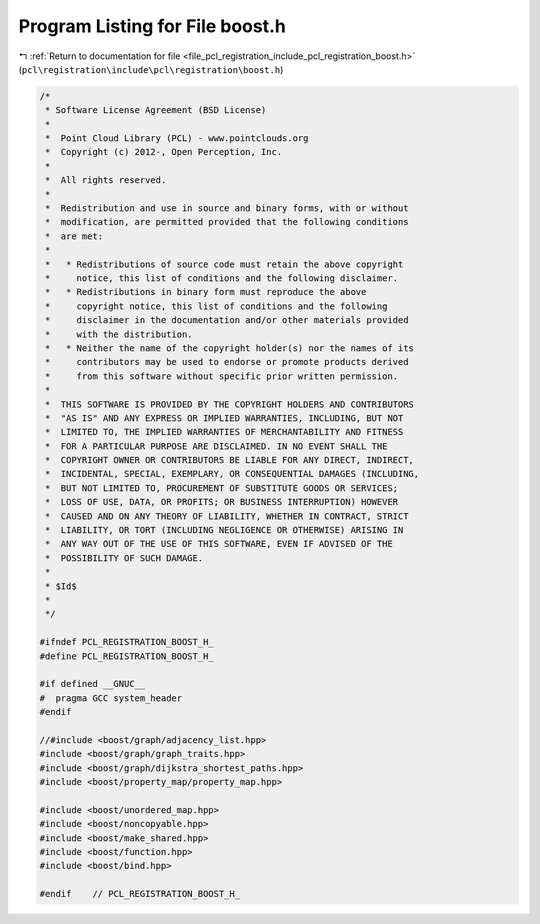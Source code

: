 
.. _program_listing_file_pcl_registration_include_pcl_registration_boost.h:

Program Listing for File boost.h
================================

|exhale_lsh| :ref:`Return to documentation for file <file_pcl_registration_include_pcl_registration_boost.h>` (``pcl\registration\include\pcl\registration\boost.h``)

.. |exhale_lsh| unicode:: U+021B0 .. UPWARDS ARROW WITH TIP LEFTWARDS

.. code-block:: cpp

   /*
    * Software License Agreement (BSD License)
    *
    *  Point Cloud Library (PCL) - www.pointclouds.org
    *  Copyright (c) 2012-, Open Perception, Inc.
    *
    *  All rights reserved.
    *
    *  Redistribution and use in source and binary forms, with or without
    *  modification, are permitted provided that the following conditions
    *  are met:
    *
    *   * Redistributions of source code must retain the above copyright
    *     notice, this list of conditions and the following disclaimer.
    *   * Redistributions in binary form must reproduce the above
    *     copyright notice, this list of conditions and the following
    *     disclaimer in the documentation and/or other materials provided
    *     with the distribution.
    *   * Neither the name of the copyright holder(s) nor the names of its
    *     contributors may be used to endorse or promote products derived
    *     from this software without specific prior written permission.
    *
    *  THIS SOFTWARE IS PROVIDED BY THE COPYRIGHT HOLDERS AND CONTRIBUTORS
    *  "AS IS" AND ANY EXPRESS OR IMPLIED WARRANTIES, INCLUDING, BUT NOT
    *  LIMITED TO, THE IMPLIED WARRANTIES OF MERCHANTABILITY AND FITNESS
    *  FOR A PARTICULAR PURPOSE ARE DISCLAIMED. IN NO EVENT SHALL THE
    *  COPYRIGHT OWNER OR CONTRIBUTORS BE LIABLE FOR ANY DIRECT, INDIRECT,
    *  INCIDENTAL, SPECIAL, EXEMPLARY, OR CONSEQUENTIAL DAMAGES (INCLUDING,
    *  BUT NOT LIMITED TO, PROCUREMENT OF SUBSTITUTE GOODS OR SERVICES;
    *  LOSS OF USE, DATA, OR PROFITS; OR BUSINESS INTERRUPTION) HOWEVER
    *  CAUSED AND ON ANY THEORY OF LIABILITY, WHETHER IN CONTRACT, STRICT
    *  LIABILITY, OR TORT (INCLUDING NEGLIGENCE OR OTHERWISE) ARISING IN
    *  ANY WAY OUT OF THE USE OF THIS SOFTWARE, EVEN IF ADVISED OF THE
    *  POSSIBILITY OF SUCH DAMAGE.
    *
    * $Id$
    *
    */
   
   #ifndef PCL_REGISTRATION_BOOST_H_
   #define PCL_REGISTRATION_BOOST_H_
   
   #if defined __GNUC__
   #  pragma GCC system_header 
   #endif
   
   //#include <boost/graph/adjacency_list.hpp>
   #include <boost/graph/graph_traits.hpp>
   #include <boost/graph/dijkstra_shortest_paths.hpp>
   #include <boost/property_map/property_map.hpp>
   
   #include <boost/unordered_map.hpp>
   #include <boost/noncopyable.hpp>
   #include <boost/make_shared.hpp>
   #include <boost/function.hpp>
   #include <boost/bind.hpp>
   
   #endif    // PCL_REGISTRATION_BOOST_H_
